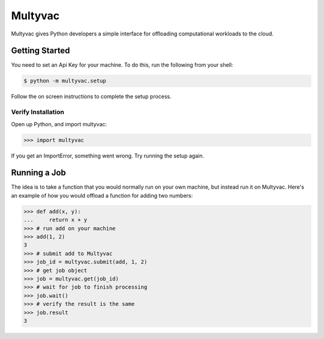 ========
Multyvac
========

Multyvac gives Python developers a simple interface for offloading
computational workloads to the cloud.

Getting Started
===============

You need to set an Api Key for your machine. To do this, run the following from your shell:

.. code-block:: bash

   $ python -m multyvac.setup
   
Follow the on screen instructions to complete the setup process.

Verify Installation
---------------------

Open up Python, and import multyvac:

.. code-block:: python

   >>> import multyvac

If you get an ImportError, something went wrong. Try running the setup again.

Running a Job
=============

The idea is to take a function that you would normally run on your own machine, but instead run it on Multyvac. Here's an example of how you would offload a function for adding two numbers:

.. code-block:: python

   >>> def add(x, y):
   ...     return x + y
   >>> # run add on your machine
   >>> add(1, 2)
   3
   >>> # submit add to Multyvac
   >>> job_id = multyvac.submit(add, 1, 2)
   >>> # get job object
   >>> job = multyvac.get(job_id)
   >>> # wait for job to finish processing
   >>> job.wait()
   >>> # verify the result is the same
   >>> job.result
   3
   